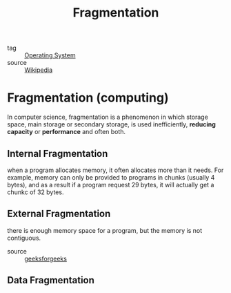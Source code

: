 :PROPERTIES:
:ID:       da36a679-def7-4652-b721-d5d545f3452f
:END:
#+title: Fragmentation
#+filetags: :Operating-System:

- tag :: [[id:7ca902b3-9234-4d04-ae17-c16c0edb4447][Operating System]]
- source :: [[https://en.wikipedia.org/wiki/Fragmentation_(computing)][Wikipedia]]

* Fragmentation (computing)

In computer science, fragmentation is a phenomenon in which storage space, main storage or secondary storage, is used inefficiently, *reducing capacity* or *performance* and often both.

** Internal Fragmentation

   when a program allocates memory, it often allocates more than it needs. For example, memory can only be provided to programs in chunks (usually 4 bytes), and as a result if a program request 29 bytes, it will actually get a chunkc of 32 bytes.

** External Fragmentation

   there is enough memory space for a program, but the memory is not contiguous.

   - source :: [[https://www.geeksforgeeks.org/difference-between-internal-and-external-fragmentation/][geeksforgeeks]]

** Data Fragmentation

   
